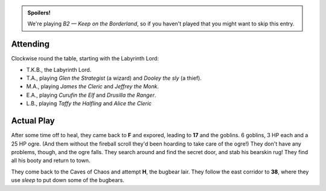 .. title: Keep on the Borderlands, Play Session #13
.. slug: p013-ll
.. date: 2010-06-20 23:00:00 UTC-05:00
.. tags: gaming,rpg,labyrinth lord,b2,d&d,kids,spoilers,keep on the borderlands
.. category: gaming/actual-play/the-kids/keep-on-the-borderlands
.. link: 
.. description: 
.. type: text


.. role:: dice(strong)
.. role:: skill(emphasis)
.. role:: spell(emphasis)

.. admonition:: Spoilers!

   We're playing *B2 — Keep on the Borderland*, so if you haven't
   played that you might want to skip this entry.

Attending
=========

Clockwise round the table, starting with the Labyrinth Lord:

+ T.K.B., the Labyrinth Lord.

+ T.A., playing *Glen the Strategist* (a wizard) and *Dooley the sly*
  (a thief).

+ M.A., playing *James the Cleric* and *Jeffrey the Monk*.

+ E.A., playing *Curufin the Elf* and *Drusilla the Ranger*.

+ L.B., playing *Taffy the Halfling* and *Alice the Cleric*

Actual Play
===========

After some time off to heal, they came back to **F** and expored,
leading to **17** and the goblins.  6 goblins, 3 HP each and a 25 HP
ogre.  (And them without the fireball scroll they'd been hoarding to
take care of the ogre!)  They don't have any problems, though, and the
ogre falls.  They search around and find the secret door, and stab his
bearskin rug!  They find all his booty and return to town.

They come back to the Caves of Chaos and attempt **H**, the bugbear
lair.  They follow the east corridor to **38**, where they use *sleep*
to put down some of the bugbears.

.. _kids: link://slug/the-kids
